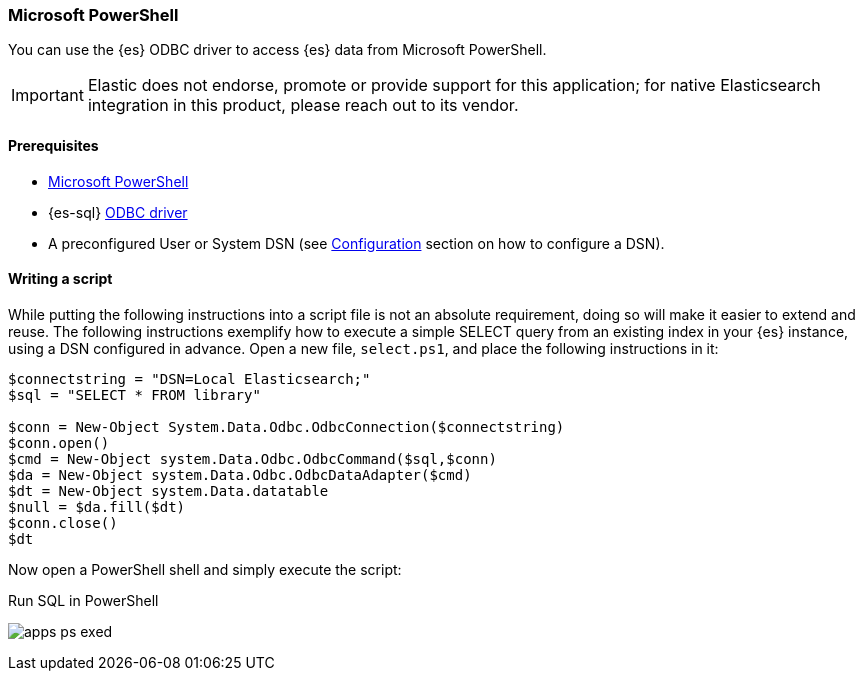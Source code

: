 [role="xpack"]
[[sql-client-apps-ps1]]
=== Microsoft PowerShell

You can use the {es} ODBC driver to access {es} data from Microsoft PowerShell.

IMPORTANT: Elastic does not endorse, promote or provide support for this application; for native Elasticsearch integration in this product, please reach out to its vendor.

==== Prerequisites

* https://docs.microsoft.com/en-us/powershell/[Microsoft PowerShell]
* {es-sql} <<sql-odbc, ODBC driver>>
* A preconfigured User or System DSN (see <<dsn-configuration,Configuration>> section on how to configure a DSN).

==== Writing a script

While putting the following instructions into a script file is not an absolute requirement, doing so will make it easier to extend and
reuse. The following instructions exemplify how to execute a simple SELECT query from an existing index in your {es} instance, using a DSN
configured in advance. Open a new file, `select.ps1`, and place the following instructions in it:

["source","powershell",subs="attributes,callouts"]
--------------------------------------------
$connectstring = "DSN=Local Elasticsearch;"
$sql = "SELECT * FROM library"

$conn = New-Object System.Data.Odbc.OdbcConnection($connectstring)
$conn.open()
$cmd = New-Object system.Data.Odbc.OdbcCommand($sql,$conn)
$da = New-Object system.Data.Odbc.OdbcDataAdapter($cmd)
$dt = New-Object system.Data.datatable
$null = $da.fill($dt)
$conn.close()
$dt
--------------------------------------------

Now open a PowerShell shell and simply execute the script:

[[apps_excel_exed]]
.Run SQL in PowerShell
image:images/sql/odbc/apps_ps_exed.png[]


// vim: set noet fenc=utf-8 ff=dos sts=0 sw=4 ts=4 tw=138 columns=140

